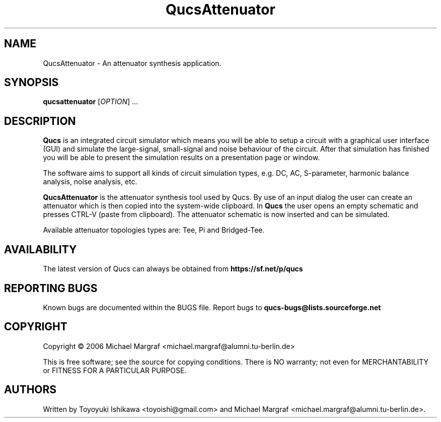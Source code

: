 .TH QucsAttenuator "1" "July 2006" "Debian/GNU Linux" "User Commands"
.SH NAME
QucsAttenuator \- An attenuator synthesis application.
.SH SYNOPSIS
.B qucsattenuator
[\fIOPTION\fR] ...
.SH DESCRIPTION

\fBQucs\fR is an integrated circuit simulator which means you will be
able to setup a circuit with a graphical user interface (GUI) and
simulate the large-signal, small-signal and noise behaviour of the
circuit.  After that simulation has finished you will be able to
present the simulation results on a presentation page or window.

The software aims to support all kinds of circuit simulation types,
e.g. DC, AC, S-parameter, harmonic balance analysis, noise analysis,
etc.

\fBQucsAttenuator\fR is the attenuator synthesis tool used by Qucs.
By use of an input dialog the user can create an attenuator which is
then copied into the system-wide clipboard.  In \fBQucs\fR the user
opens an empty schematic and presses CTRL-V (paste from
clipboard). The attenuator schematic is now inserted and can be
simulated.

Available attenuator topologies types are: Tee, Pi and Bridged-Tee.

.SH AVAILABILITY
The latest version of Qucs can always be obtained from
\fBhttps://sf.net/p/qucs\fR
.SH "REPORTING BUGS"
Known bugs are documented within the BUGS file.  Report bugs to
\fBqucs-bugs@lists.sourceforge.net\fR
.SH COPYRIGHT
Copyright \(co 2006 Michael Margraf <michael.margraf@alumni.tu-berlin.de>
.PP
This is free software; see the source for copying conditions.  There is NO
warranty; not even for MERCHANTABILITY or FITNESS FOR A PARTICULAR PURPOSE.
.SH AUTHORS
Written by Toyoyuki Ishikawa <toyoishi@gmail.com> and Michael
Margraf <michael.margraf@alumni.tu-berlin.de>.
